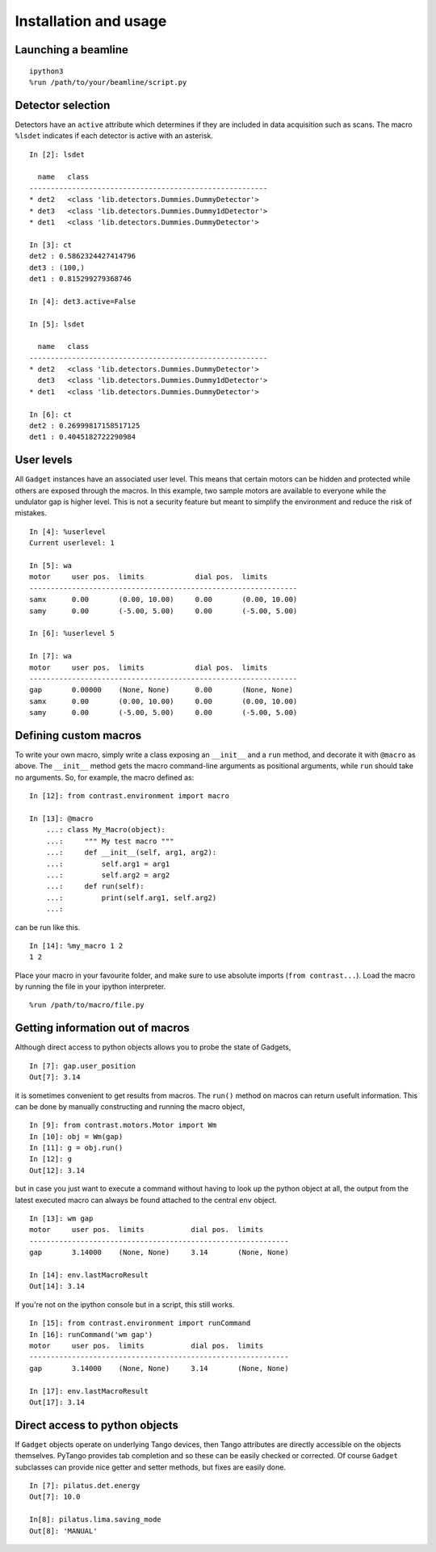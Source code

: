 Installation and usage
======================

Launching a beamline
--------------------
::

    ipython3
    %run /path/to/your/beamline/script.py


Detector selection
------------------

Detectors have an ``active`` attribute which determines if they are included in data acquisition such as scans. The macro ``%lsdet`` indicates if each detector is active with an asterisk. ::

    In [2]: lsdet

      name   class                                          
    --------------------------------------------------------
    * det2   <class 'lib.detectors.Dummies.DummyDetector'>  
    * det3   <class 'lib.detectors.Dummies.Dummy1dDetector'>
    * det1   <class 'lib.detectors.Dummies.DummyDetector'>  

    In [3]: ct
    det2 : 0.5862324427414796
    det3 : (100,)
    det1 : 0.815299279368746

    In [4]: det3.active=False

    In [5]: lsdet

      name   class                                          
    --------------------------------------------------------
    * det2   <class 'lib.detectors.Dummies.DummyDetector'>  
      det3   <class 'lib.detectors.Dummies.Dummy1dDetector'>
    * det1   <class 'lib.detectors.Dummies.DummyDetector'>  

    In [6]: ct
    det2 : 0.26999817158517125
    det1 : 0.4045182722290984

User levels
-----------

All ``Gadget`` instances have an associated user level. This means that certain motors can be hidden and protected while others are exposed through the macros. In this example, two sample motors are available to everyone while the undulator gap is higher level. This is not a security feature but meant to simplify the environment and reduce the risk of mistakes. ::

    In [4]: %userlevel
    Current userlevel: 1

    In [5]: wa
    motor     user pos.  limits            dial pos.  limits       
    ---------------------------------------------------------------
    samx      0.00       (0.00, 10.00)     0.00       (0.00, 10.00)
    samy      0.00       (-5.00, 5.00)     0.00       (-5.00, 5.00)

    In [6]: %userlevel 5

    In [7]: wa
    motor     user pos.  limits            dial pos.  limits       
    ---------------------------------------------------------------
    gap       0.00000    (None, None)      0.00       (None, None) 
    samx      0.00       (0.00, 10.00)     0.00       (0.00, 10.00)
    samy      0.00       (-5.00, 5.00)     0.00       (-5.00, 5.00)

Defining custom macros
----------------------

To write your own macro, simply write a class exposing an ``__init__`` and a ``run`` method, and decorate it with ``@macro`` as above. The ``__init__`` method gets the macro command-line arguments as positional arguments, while ``run`` should take no arguments. So, for example, the macro defined as::

    In [12]: from contrast.environment import macro

    In [13]: @macro
        ...: class My_Macro(object):
        ...:     """ My test macro """
        ...:     def __init__(self, arg1, arg2):
        ...:         self.arg1 = arg1
        ...:         self.arg2 = arg2
        ...:     def run(self):
        ...:         print(self.arg1, self.arg2)
        ...:         

can be run like this. ::

    In [14]: %my_macro 1 2
    1 2

Place your macro in your favourite folder, and make sure to use absolute imports (``from contrast...``). Load the macro by running the file in your
ipython interpreter. ::

    %run /path/to/macro/file.py

Getting information out of macros
---------------------------------

Although direct access to python objects allows you to probe the state of Gadgets, ::

    In [7]: gap.user_position
    Out[7]: 3.14

it is sometimes convenient to get results from macros. The ``run()`` method on macros can return usefult information. This can be done by manually constructing and running the macro object, ::

    In [9]: from contrast.motors.Motor import Wm
    In [10]: obj = Wm(gap)
    In [11]: g = obj.run()
    In [12]: g
    Out[12]: 3.14

but in case you just want to execute a command without having to look up the python object at all, the output from the latest executed macro can always be found attached to the central ``env`` object. ::

    In [13]: wm gap
    motor     user pos.  limits           dial pos.  limits      
    -------------------------------------------------------------
    gap       3.14000    (None, None)     3.14       (None, None)

    In [14]: env.lastMacroResult
    Out[14]: 3.14

If you're not on the ipython console but in a script, this still works. ::

    In [15]: from contrast.environment import runCommand
    In [16]: runCommand('wm gap')
    motor     user pos.  limits           dial pos.  limits
    -------------------------------------------------------------
    gap       3.14000    (None, None)     3.14       (None, None)

    In [17]: env.lastMacroResult
    Out[17]: 3.14

Direct access to python objects
-------------------------------

If ``Gadget`` objects operate on underlying Tango devices, then Tango attributes are directly accessible on the objects themselves. PyTango provides tab completion and so these can be easily checked or corrected. Of course ``Gadget`` subclasses can provide nice getter and setter methods, but fixes are easily done. ::

    In [7]: pilatus.det.energy
    Out[7]: 10.0

    In[8]: pilatus.lima.saving_mode
    Out[8]: 'MANUAL'
